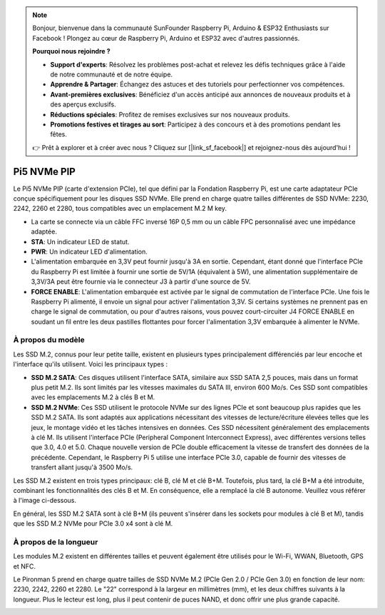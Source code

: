 .. note::

    Bonjour, bienvenue dans la communauté SunFounder Raspberry Pi, Arduino & ESP32 Enthusiasts sur Facebook ! Plongez au cœur de Raspberry Pi, Arduino et ESP32 avec d'autres passionnés.

    **Pourquoi nous rejoindre ?**

    - **Support d'experts**: Résolvez les problèmes post-achat et relevez les défis techniques grâce à l'aide de notre communauté et de notre équipe.
    - **Apprendre & Partager**: Échangez des astuces et des tutoriels pour perfectionner vos compétences.
    - **Avant-premières exclusives**: Bénéficiez d'un accès anticipé aux annonces de nouveaux produits et à des aperçus exclusifs.
    - **Réductions spéciales**: Profitez de remises exclusives sur nos nouveaux produits.
    - **Promotions festives et tirages au sort**: Participez à des concours et à des promotions pendant les fêtes.

    👉 Prêt à explorer et à créer avec nous ? Cliquez sur [|link_sf_facebook|] et rejoignez-nous dès aujourd'hui !

Pi5 NVMe PIP
=================

Le Pi5 NVMe PIP (carte d'extension PCIe), tel que défini par la Fondation Raspberry Pi, est une carte adaptateur PCIe conçue spécifiquement pour les disques SSD NVMe. Elle prend en charge quatre tailles différentes de SSD NVMe: 2230, 2242, 2260 et 2280, tous compatibles avec un emplacement M.2 M key.

.. image:: img/nvme_pip.png

* La carte se connecte via un câble FFC inversé 16P 0,5 mm ou un câble FPC personnalisé avec une impédance adaptée.
* **STA**: Un indicateur LED de statut.
* **PWR**: Un indicateur LED d'alimentation.
* L'alimentation embarquée en 3,3V peut fournir jusqu'à 3A en sortie. Cependant, étant donné que l'interface PCIe du Raspberry Pi est limitée à fournir une sortie de 5V/1A (équivalent à 5W), une alimentation supplémentaire de 3,3V/3A peut être fournie via le connecteur J3 à partir d'une source de 5V.
* **FORCE ENABLE**: L'alimentation embarquée est activée par le signal de commutation de l'interface PCIe. Une fois le Raspberry Pi alimenté, il envoie un signal pour activer l'alimentation 3,3V. Si certains systèmes ne prennent pas en charge le signal de commutation, ou pour d'autres raisons, vous pouvez court-circuiter J4 FORCE ENABLE en soudant un fil entre les deux pastilles flottantes pour forcer l'alimentation 3,3V embarquée à alimenter le NVMe.

À propos du modèle
---------------------------

Les SSD M.2, connus pour leur petite taille, existent en plusieurs types principalement différenciés par leur encoche et l'interface qu'ils utilisent. Voici les principaux types :

* **SSD M.2 SATA**: Ces disques utilisent l'interface SATA, similaire aux SSD SATA 2,5 pouces, mais dans un format plus petit M.2. Ils sont limités par les vitesses maximales du SATA III, environ 600 Mo/s. Ces SSD sont compatibles avec les emplacements M.2 à clés B et M.
* **SSD M.2 NVMe**: Ces SSD utilisent le protocole NVMe sur des lignes PCIe et sont beaucoup plus rapides que les SSD M.2 SATA. Ils sont adaptés aux applications nécessitant des vitesses de lecture/écriture élevées telles que les jeux, le montage vidéo et les tâches intensives en données. Ces SSD nécessitent généralement des emplacements à clé M. Ils utilisent l'interface PCIe (Peripheral Component Interconnect Express), avec différentes versions telles que 3.0, 4.0 et 5.0. Chaque nouvelle version de PCIe double efficacement la vitesse de transfert des données de la précédente. Cependant, le Raspberry Pi 5 utilise une interface PCIe 3.0, capable de fournir des vitesses de transfert allant jusqu'à 3500 Mo/s.

Les SSD M.2 existent en trois types principaux: clé B, clé M et clé B+M. Toutefois, plus tard, la clé B+M a été introduite, combinant les fonctionnalités des clés B et M. En conséquence, elle a remplacé la clé B autonome. Veuillez vous référer à l'image ci-dessous.

.. image:: img/ssd_key.png

En général, les SSD M.2 SATA sont à clé B+M (ils peuvent s'insérer dans les sockets pour modules à clé B et M), tandis que les SSD M.2 NVMe pour PCIe 3.0 x4 sont à clé M.

.. image:: img/ssd_model2.png

À propos de la longueur
----------------------------

Les modules M.2 existent en différentes tailles et peuvent également être utilisés pour le Wi-Fi, WWAN, Bluetooth, GPS et NFC.

Le Pironman 5 prend en charge quatre tailles de SSD NVMe M.2 (PCIe Gen 2.0 / PCIe Gen 3.0) en fonction de leur nom: 2230, 2242, 2260 et 2280. Le "22" correspond à la largeur en millimètres (mm), et les deux chiffres suivants à la longueur. Plus le lecteur est long, plus il peut contenir de puces NAND, et donc offrir une plus grande capacité.

.. image:: img/m2_ssd_size.png
  :width: 600
